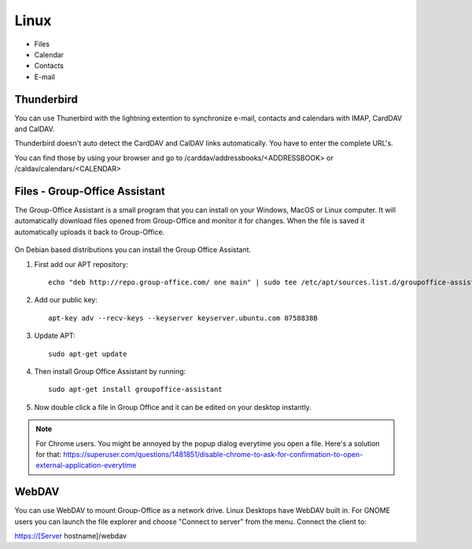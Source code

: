 Linux
=====

- Files
- Calendar
- Contacts
- E-mail

Thunderbird
-----------

You can use Thunerbird with the lightning extention to synchronize e-mail, contacts and
calendars with IMAP, CardDAV and CalDAV.

Thunderbird doesn't auto detect the CardDAV and CalDAV links automatically. You have to enter the complete URL's.

You can find those by using your browser and go to /carddav/addressbooks/<ADDRESSBOOK> or /caldav/calendars/<CALENDAR>

.. _assistant-for-linux:

Files - Group-Office Assistant
------------------------------

The Group-Office Assistant is a small program that you can install on your Windows, MacOS or
Linux computer. It will automatically download files opened from Group-Office and monitor
it for changes. When the file is saved it automatically uploads it back to Group-Office.

   .. figure:: /_static/linux-assistant/1-groupoffice-assistant.png


On Debian based distributions you can install the Group Office Assistant.

1. First add our APT repository::

      echo "deb http://repo.group-office.com/ one main" | sudo tee /etc/apt/sources.list.d/groupoffice-assistant.list

2. Add our public key::

      apt-key adv --recv-keys --keyserver keyserver.ubuntu.com 0758838B

3. Update APT::

     sudo apt-get update

4. Then install Group Office Assistant by running::

     sudo apt-get install groupoffice-assistant

5. Now double click a file in Group Office and it can be edited on your desktop 
   instantly.

.. note:: For Chrome users. You might be annoyed by the popup dialog everytime you open a file. Here's a solution for
   that: https://superuser.com/questions/1481851/disable-chrome-to-ask-for-confirmation-to-open-external-application-everytime


WebDAV
------
You can use WebDAV to mount Group-Office as a network drive. Linux Desktops have WebDAV built in. For GNOME users you can launch the file explorer and choose "Connect to server" from the menu.
Connect the client to:

https://[Server hostname]/webdav
